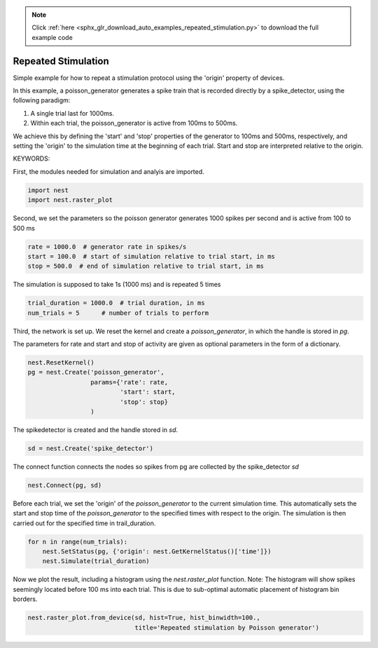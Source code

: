 .. note::
    :class: sphx-glr-download-link-note

    Click :ref:`here <sphx_glr_download_auto_examples_repeated_stimulation.py>` to download the full example code
.. rst-class:: sphx-glr-example-title

.. _sphx_glr_auto_examples_repeated_stimulation.py:


Repeated Stimulation
--------------------

Simple example for how to repeat a stimulation protocol
using the 'origin' property of devices.

In this example, a poisson_generator generates a spike train that is
recorded directly by a spike_detector, using the following paradigm:

1. A single trial last for 1000ms.
2. Within each trial, the poisson_generator is active from 100ms to 500ms.

We achieve this by defining the 'start' and 'stop' properties of the
generator to 100ms and 500ms, respectively, and setting the 'origin' to the
simulation time at the beginning of each trial. Start and stop are interpreted
relative to the origin.

KEYWORDS:

First, the modules needed for simulation and analyis are imported.


.. code-block:: default



    import nest
    import nest.raster_plot



Second, we set the parameters so the poisson generator generates 1000 spikes
per second and is active from 100 to 500 ms


.. code-block:: default



    rate = 1000.0  # generator rate in spikes/s
    start = 100.0  # start of simulation relative to trial start, in ms
    stop = 500.0  # end of simulation relative to trial start, in ms



The simulation is supposed to take 1s (1000 ms) and is repeated 5 times


.. code-block:: default



    trial_duration = 1000.0  # trial duration, in ms
    num_trials = 5      # number of trials to perform



Third, the network is set up.  We reset the kernel and create a
`poisson_generator`, in which the handle is stored in `pg`.

The parameters for rate and start and stop of activity are given as optional
parameters in the form of a dictionary.


.. code-block:: default



    nest.ResetKernel()
    pg = nest.Create('poisson_generator',
                     params={'rate': rate,
                             'start': start,
                             'stop': stop}
                     )



The spikedetector is created and the handle stored in `sd`.


.. code-block:: default



    sd = nest.Create('spike_detector')



The connect function connects the nodes so spikes from pg are collected by
the spike_detector `sd`


.. code-block:: default



    nest.Connect(pg, sd)



Before each trial, we set the 'origin' of the `poisson_generator` to the
current simulation time. This automatically sets the start and stop time of
the `poisson_generator` to the specified times with respect to the origin.
The simulation is then carried out for the specified time in trail_duration.


.. code-block:: default



    for n in range(num_trials):
        nest.SetStatus(pg, {'origin': nest.GetKernelStatus()['time']})
        nest.Simulate(trial_duration)



Now we plot the result, including a histogram using the `nest.raster_plot`
function. Note: The histogram will show spikes seemingly located before
100 ms into each trial. This is due to sub-optimal automatic placement of
histogram bin borders.


.. code-block:: default


    nest.raster_plot.from_device(sd, hist=True, hist_binwidth=100.,
                                 title='Repeated stimulation by Poisson generator')


.. rst-class:: sphx-glr-timing

   **Total running time of the script:** ( 0 minutes  0.000 seconds)


.. _sphx_glr_download_auto_examples_repeated_stimulation.py:


.. only :: html

 .. container:: sphx-glr-footer
    :class: sphx-glr-footer-example



  .. container:: sphx-glr-download

     :download:`Download Python source code: repeated_stimulation.py <repeated_stimulation.py>`



  .. container:: sphx-glr-download

     :download:`Download Jupyter notebook: repeated_stimulation.ipynb <repeated_stimulation.ipynb>`


.. only:: html

 .. rst-class:: sphx-glr-signature

    `Gallery generated by Sphinx-Gallery <https://sphinx-gallery.github.io>`_
